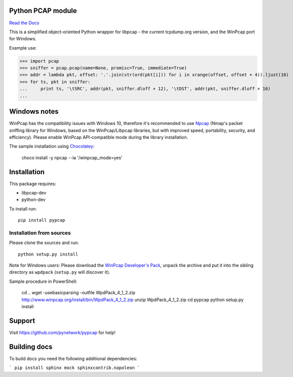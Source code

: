 Python PCAP module
------------------

|travis| `Read the Docs <http://pypcap.rtfd.org>`__

This is a simplified object-oriented Python wrapper for libpcap -
the current tcpdump.org version, and the WinPcap port for Windows.

Example use:

>>> import pcap
>>> sniffer = pcap.pcap(name=None, promisc=True, immediate=True)
>>> addr = lambda pkt, offset: '.'.join(str(ord(pkt[i])) for i in xrange(offset, offset + 4)).ljust(16)
>>> for ts, pkt in sniffer:
...     print ts, '\tSRC', addr(pkt, sniffer.dloff + 12), '\tDST', addr(pkt, sniffer.dloff + 16)
...


Windows notes
-------------

WinPcap has the compatibility issues with Windows 10, therefore
it's recommended to use `Npcap <https://nmap.org/npcap/>`_
(Nmap's packet sniffing library for Windows, based on the WinPcap/Libpcap libraries, but with improved speed, portability, security, and efficiency). Please enable WinPcap API-compatible mode during the library installation.

The sample installation using `Chocolatey <https://chocolatey.org/>`_:

    choco install -y npcap --ia '/winpcap_mode=yes'


Installation
------------

This package requires:

* libpcap-dev

* python-dev

To install run::

    pip install pypcap


Installation from sources
~~~~~~~~~~~~~~~~~~~~~~~~~

Please clone the sources and run::

    python setup.py install

Note for Windows users: Please download the `WinPcap Developer's Pack <https://www.winpcap.org/devel.htm>`_, unpack the archive and put it into the sibling directory as ``wpdpack`` (``setup.py`` will discover it).

Sample procedure in PowerShell:

    cd ..
    wget -usebasicparsing -outfile WpdPack_4_1_2.zip http://www.winpcap.org/install/bin/WpdPack_4_1_2.zip
    unzip WpdPack_4_1_2.zip
    cd pypcap
    python setup.py install


Support
-------

Visit https://github.com/pynetwork/pypcap for help!

.. |travis| image:: https://img.shields.io/travis/pynetwork/pypcap.svg
   :target: https://travis-ci.org/pynetwork/pypcap


Building docs
-------------

To build docs you need the following additional dependencies:

```
pip install sphinx mock sphinxcontrib.napoleon
```
